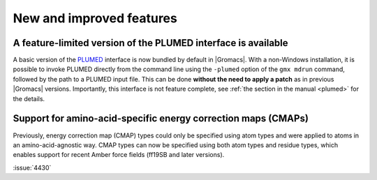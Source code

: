 New and improved features
^^^^^^^^^^^^^^^^^^^^^^^^^

.. Note to developers!
   Please use """"""" to underline the individual entries for fixed issues in the subfolders,
   otherwise the formatting on the webpage is messed up.
   Also, please use the syntax :issue:`number` to reference issues on GitLab, without
   a space between the colon and number!

A feature-limited version of the PLUMED interface is available
""""""""""""""""""""""""""""""""""""""""""""""""""""""""""""""
A basic version of the `PLUMED <https://www.plumed.org/>`_ interface is now bundled by default in |Gromacs|.
With a non-Windows installation, it is possible to invoke PLUMED directly from the command line using the 
``-plumed`` option of the ``gmx mdrun`` command, followed by the path to a PLUMED input file.
This can be done **without the need to apply a patch** as in previous |Gromacs| versions.
Importantly, this interface is not feature complete, see :ref:`the section in the manual <plumed>` for the details.

Support for amino-acid-specific energy correction maps (CMAPs)
""""""""""""""""""""""""""""""""""""""""""""""""""""""""""""""

Previously, energy correction map (CMAP) types could only be specified using
atom types and were applied to atoms in an amino-acid-agnostic way. CMAP types
can now be specified using both atom types and residue types, which enables
support for recent Amber force fields (ff19SB and later versions).

:issue:`4430`
